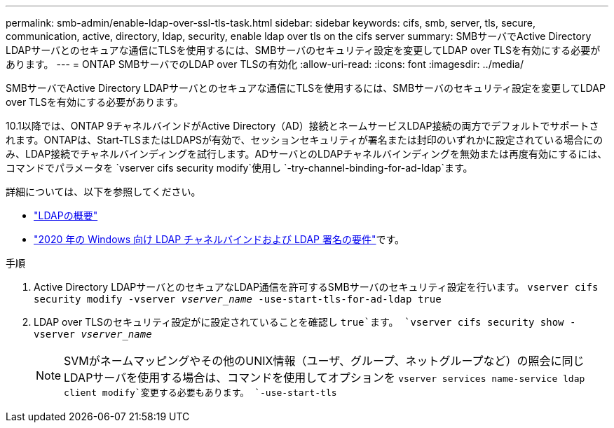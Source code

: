 ---
permalink: smb-admin/enable-ldap-over-ssl-tls-task.html 
sidebar: sidebar 
keywords: cifs, smb, server, tls, secure, communication, active, directory, ldap, security, enable ldap over tls on the cifs server 
summary: SMBサーバでActive Directory LDAPサーバとのセキュアな通信にTLSを使用するには、SMBサーバのセキュリティ設定を変更してLDAP over TLSを有効にする必要があります。 
---
= ONTAP SMBサーバでのLDAP over TLSの有効化
:allow-uri-read: 
:icons: font
:imagesdir: ../media/


[role="lead"]
SMBサーバでActive Directory LDAPサーバとのセキュアな通信にTLSを使用するには、SMBサーバのセキュリティ設定を変更してLDAP over TLSを有効にする必要があります。

.10.1以降では、ONTAP 9チャネルバインドがActive Directory（AD）接続とネームサービスLDAP接続の両方でデフォルトでサポートされます。ONTAPは、Start-TLSまたはLDAPSが有効で、セッションセキュリティが署名または封印のいずれかに設定されている場合にのみ、LDAP接続でチャネルバインディングを試行します。ADサーバとのLDAPチャネルバインディングを無効または再度有効にするには、コマンドでパラメータを `vserver cifs security modify`使用し `-try-channel-binding-for-ad-ldap`ます。

詳細については、以下を参照してください。

* link:../nfs-admin/using-ldap-concept.html["LDAPの概要"]
* link:https://support.microsoft.com/en-us/topic/2020-ldap-channel-binding-and-ldap-signing-requirements-for-windows-ef185fb8-00f7-167d-744c-f299a66fc00a["2020 年の Windows 向け LDAP チャネルバインドおよび LDAP 署名の要件"^]です。


.手順
. Active Directory LDAPサーバとのセキュアなLDAP通信を許可するSMBサーバのセキュリティ設定を行います。 `vserver cifs security modify -vserver _vserver_name_ -use-start-tls-for-ad-ldap true`
. LDAP over TLSのセキュリティ設定がに設定されていることを確認し `true`ます。 `vserver cifs security show -vserver _vserver_name_`
+
[NOTE]
====
SVMがネームマッピングやその他のUNIX情報（ユーザ、グループ、ネットグループなど）の照会に同じLDAPサーバを使用する場合は、コマンドを使用してオプションを `vserver services name-service ldap client modify`変更する必要もあります。 `-use-start-tls`

====

